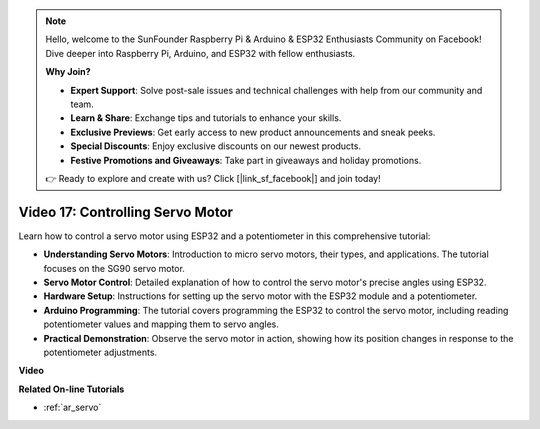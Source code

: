 .. note::

    Hello, welcome to the SunFounder Raspberry Pi & Arduino & ESP32 Enthusiasts Community on Facebook! Dive deeper into Raspberry Pi, Arduino, and ESP32 with fellow enthusiasts.

    **Why Join?**

    - **Expert Support**: Solve post-sale issues and technical challenges with help from our community and team.
    - **Learn & Share**: Exchange tips and tutorials to enhance your skills.
    - **Exclusive Previews**: Get early access to new product announcements and sneak peeks.
    - **Special Discounts**: Enjoy exclusive discounts on our newest products.
    - **Festive Promotions and Giveaways**: Take part in giveaways and holiday promotions.

    👉 Ready to explore and create with us? Click [|link_sf_facebook|] and join today!

Video 17: Controlling Servo Motor
==================================

Learn how to control a servo motor using ESP32 and a potentiometer in this comprehensive tutorial:

* **Understanding Servo Motors**: Introduction to micro servo motors, their types, and applications. The tutorial focuses on the SG90 servo motor.
* **Servo Motor Control**: Detailed explanation of how to control the servo motor's precise angles using ESP32.
* **Hardware Setup**: Instructions for setting up the servo motor with the ESP32 module and a potentiometer.
* **Arduino Programming**: The tutorial covers programming the ESP32 to control the servo motor, including reading potentiometer values and mapping them to servo angles.
* **Practical Demonstration**: Observe the servo motor in action, showing how its position changes in response to the potentiometer adjustments.


**Video**

.. raw:: html

    <iframe width="700" height="500" src="https://www.youtube.com/embed/qGcOaNlyV0Y?si=uP5MSsavoBHbqD1K" title="YouTube video player" frameborder="0" allow="accelerometer; autoplay; clipboard-write; encrypted-media; gyroscope; picture-in-picture; web-share" allowfullscreen></iframe>

**Related On-line Tutorials**

* :ref:`ar_servo`
